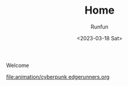 :PROPERTIES:
:ID:       81cd3653-ff74-4d14-b85a-469786a6677a
:END:

#+TITLE: Home
#+AUTHOR: Runfun
#+DATE: <2023-03-18 Sat>

Welcome

[[file:animation/cyberpunk edgerunners.org]]
